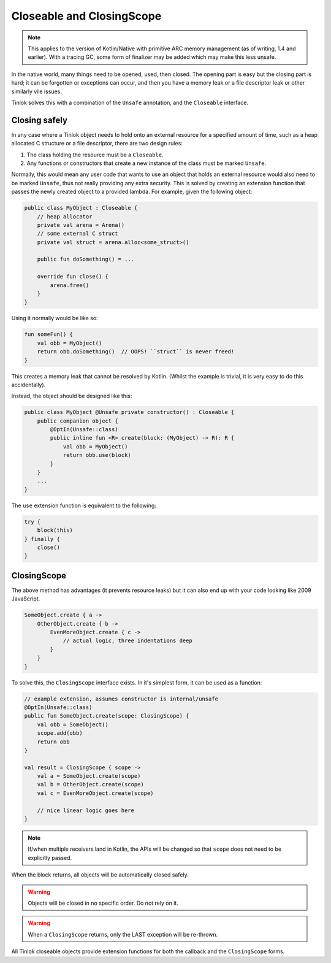 .. _closingscope:

Closeable and ClosingScope
==========================

.. note::

    This applies to the version of Kotlin/Native with primitive ARC memory management (as of
    writing, 1.4 and earlier). With a tracing GC, some form of finalizer may be added which may
    make this less unsafe.

In the native world, many things need to be opened, used, then closed. The opening part is easy
but the closing part is hard; it can be forgotten or exceptions can occur, and then you have a
memory leak or a file descriptor leak or other similarly vile issues.

Tinlok solves this with a combination of the ``Unsafe`` annotation, and the ``Closeable``
interface.

Closing safely
--------------

In any case where a Tinlok object needs to hold onto an external resource for a specified amount
of time, such as a heap allocated C structure or a file descriptor, there are two design rules:

1. The class holding the resource must be a ``Closeable``.
2. Any functions or constructors that create a new instance of the class must be marked ``Unsafe``.

Normally, this would mean any user code that wants to use an object that holds an external
resource would also need to be marked ``Unsafe``, thus not really providing any extra security.
This is solved by creating an extension function that passes the newly created object to a
provided lambda. For example, given the following object:

.. code-block:: kotlin

    public class MyObject : Closeable {
        // heap allocator
        private val arena = Arena()
        // some external C struct
        private val struct = arena.alloc<some_struct>()

        public fun doSomething() = ...

        override fun close() {
            arena.free()
        }
    }

Using it normally would be like so:

.. code-block:: kotlin

    fun someFun() {
        val obb = MyObject()
        return obb.doSomething()  // OOPS! ``struct`` is never freed!
    }

This creates a memory leak that cannot be resolved by Kotlin. (Whilst the example is trivial, it is
very easy to do this accidentally).

Instead, the object should be designed like this:

.. code-block:: kotlin

    public class MyObject @Unsafe private constructor() : Closeable {
        public companion object {
            @OptIn(Unsafe::class)
            public inline fun <R> create(block: (MyObject) -> R): R {
                val obb = MyObject()
                return obb.use(block)
            }
        }
        ...
    }

The ``use`` extension function is equivalent to the following:

.. code-block:: kotlin

    try {
        block(this)
    } finally {
        close()
    }

ClosingScope
------------

The above method has advantages (it prevents resource leaks) but it can also end up with your
code looking like 2009 JavaScript.

.. code-block:: kotlin

    SomeObject.create { a ->
        OtherObject.create { b ->
            EvenMoreObject.create { c ->
                // actual logic, three indentations deep
            }
        }
    }

To solve this, the ``ClosingScope`` interface exists. In it's simplest form, it can be used as a
function:

.. code-block:: kotlin

    // example extension, assumes constructor is internal/unsafe
    @OptIn(Unsafe::class)
    public fun SomeObject.create(scope: ClosingScope) {
        val obb = SomeObject()
        scope.add(obb)
        return obb
    }

    val result = ClosingScope { scope ->
        val a = SomeObject.create(scope)
        val b = OtherObject.create(scope)
        val c = EvenMoreObject.create(scope)

        // nice linear logic goes here
    }

.. note::

    If/when multiple receivers land in Kotlin, the APIs will be changed so that ``scope`` does
    not need to be explicitly passed.

When the block returns, all objects will be automatically closed safely.

.. warning::

    Objects will be closed in no specific order. Do not rely on it.

.. warning::

    When a ``ClosingScope`` returns, only the LAST exception will be re-thrown.

All Tinlok closeable objects provide extension functions for both the callback and the
``ClosingScope`` forms.

